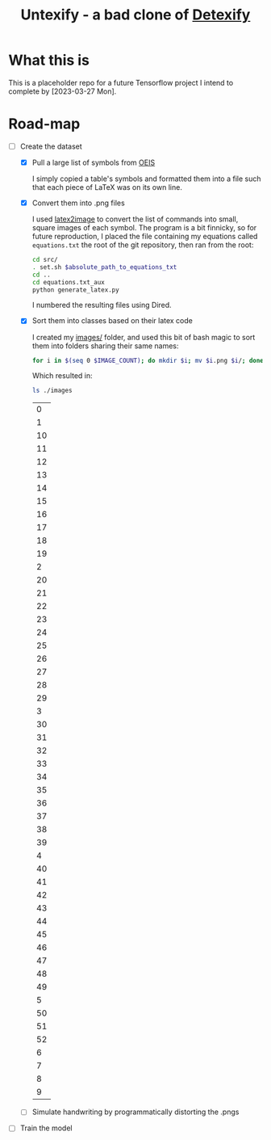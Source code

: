 #+title: Untexify - a bad clone of [[https://detexify.kirelabs.org/classify.html][Detexify]]
* What this is
This is a placeholder repo for a future Tensorflow project I intend to complete by [2023-03-27 Mon].
* Road-map
- [-] Create the dataset
  - [X] Pull a large list of symbols from [[https://oeis.org/wiki/List_of_LaTeX_mathematical_symbols][OEIS]]

    I simply copied a table's symbols and formatted them into a file such that each piece of LaTeX was on its own line.
  - [X] Convert them into .png files

    I used [[https://github.com/mtyrolski/latex2image.git][latex2image]] to convert the list of commands into small, square images of each symbol. The program is a bit finnicky, so for future reproduction, I placed the file containing my equations called ~equations.txt~ the root of the git repository, then ran from the root:
    #+begin_src bash
    cd src/
    . set.sh $absolute_path_to_equations_txt
    cd ..
    cd equations.txt_aux
    python generate_latex.py
    #+end_src
    I numbered the resulting files using Dired.
  - [X] Sort them into classes based on their latex code

    I created my [[./images/][images/]] folder, and used this bit of bash magic to sort them into folders sharing their same names:
    #+begin_src bash
    for i in $(seq 0 $IMAGE_COUNT); do mkdir $i; mv $i.png $i/; done
    #+end_src
    Which resulted in:
    #+begin_src bash :results
    ls ./images
    #+end_src

    #+RESULTS:
    |  0 |
    |  1 |
    | 10 |
    | 11 |
    | 12 |
    | 13 |
    | 14 |
    | 15 |
    | 16 |
    | 17 |
    | 18 |
    | 19 |
    |  2 |
    | 20 |
    | 21 |
    | 22 |
    | 23 |
    | 24 |
    | 25 |
    | 26 |
    | 27 |
    | 28 |
    | 29 |
    |  3 |
    | 30 |
    | 31 |
    | 32 |
    | 33 |
    | 34 |
    | 35 |
    | 36 |
    | 37 |
    | 38 |
    | 39 |
    |  4 |
    | 40 |
    | 41 |
    | 42 |
    | 43 |
    | 44 |
    | 45 |
    | 46 |
    | 47 |
    | 48 |
    | 49 |
    |  5 |
    | 50 |
    | 51 |
    | 52 |
    |  6 |
    |  7 |
    |  8 |
    |  9 |

  - [ ] Simulate handwriting by programmatically distorting the .pngs

- [ ] Train the model

